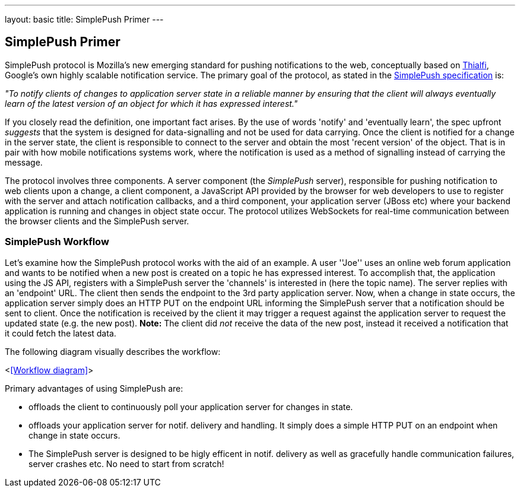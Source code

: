 ---
layout: basic
title: SimplePush Primer
---

== SimplePush Primer

SimplePush protocol is Mozilla's new emerging standard for pushing notifications to the web, conceptually based on link:http://static.googleusercontent.com/external_content/untrusted_dlcp/research.google.com/en/us/pubs/archive/37474.pdf[Thialfi], Google's own highly scalable notification service. The primary goal of the protocol, as stated in the link:https://wiki.mozilla.org/WebAPI/SimplePush/Protocol[SimplePush specification] is:

_"To notify clients of changes to application server state in a reliable manner by ensuring that the client will always eventually learn of the latest version of an object for which it has expressed interest."_

If you closely read the definition, one important fact arises. By the use of words 'notify' and 'eventually learn', the spec upfront _suggests_ that the system is designed for data-signalling and not be used for data carrying. Once the client is notified for a change in the server state, the client is responsible to connect to the server and obtain the most 'recent version' of the object. That is in pair with how mobile notifications systems work, where the notification is used as a method of signalling instead of carrying the message.

The protocol involves three components. A server component (the _SimplePush_ server), responsible for pushing notification to web clients upon a change, a client component, a JavaScript API provided by the browser for web developers to use to register with the server and attach notification callbacks, and a third component, your application server (JBoss etc) where your backend application is running and changes in object state occur. The protocol utilizes WebSockets for real-time communication between the browser clients and the SimplePush server.


=== SimplePush Workflow

Let's examine how the SimplePush protocol works with the aid of an example. A user ''Joe'' uses an online web forum application and wants to be notified when a new post is created on a topic he has expressed interest. To accomplish that, the application using the JS API, registers with a SimplePush server the 'channels' is interested in (here the topic name). The server replies with an 'endpoint' URL. The client then sends the endpoint to the 3rd party application server. Now, when a change in state occurs, the application server simply does an HTTP PUT on the endpoint URL informing the SimplePush server that a notification should be sent to client. Once the notification is received by the client it may trigger a request against the application server to request the updated state (e.g. the new post). *Note:* The client did _not_ receive the data of the new post, instead it received a notification that it could fetch the latest data.

The following diagram visually describes the workflow:

<<<Workflow diagram>>>

Primary advantages of using SimplePush are:

* offloads the client to continuously poll your application server for changes in state.
* offloads your application server for notif. delivery and handling. It simply does a simple HTTP PUT on an endpoint when change in state occurs.
* The SimplePush server is designed to be higly efficent in notif. delivery as well as gracefully handle communication failures, server crashes etc. No need to start from scratch!
